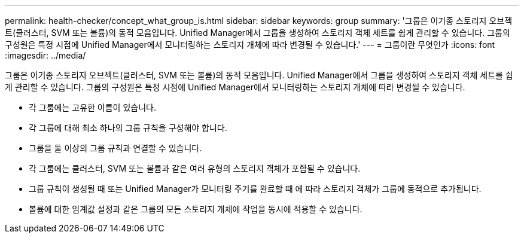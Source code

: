 ---
permalink: health-checker/concept_what_group_is.html 
sidebar: sidebar 
keywords: group 
summary: '그룹은 이기종 스토리지 오브젝트(클러스터, SVM 또는 볼륨)의 동적 모음입니다. Unified Manager에서 그룹을 생성하여 스토리지 객체 세트를 쉽게 관리할 수 있습니다. 그룹의 구성원은 특정 시점에 Unified Manager에서 모니터링하는 스토리지 개체에 따라 변경될 수 있습니다.' 
---
= 그룹이란 무엇인가
:icons: font
:imagesdir: ../media/


[role="lead"]
그룹은 이기종 스토리지 오브젝트(클러스터, SVM 또는 볼륨)의 동적 모음입니다. Unified Manager에서 그룹을 생성하여 스토리지 객체 세트를 쉽게 관리할 수 있습니다. 그룹의 구성원은 특정 시점에 Unified Manager에서 모니터링하는 스토리지 개체에 따라 변경될 수 있습니다.

* 각 그룹에는 고유한 이름이 있습니다.
* 각 그룹에 대해 최소 하나의 그룹 규칙을 구성해야 합니다.
* 그룹을 둘 이상의 그룹 규칙과 연결할 수 있습니다.
* 각 그룹에는 클러스터, SVM 또는 볼륨과 같은 여러 유형의 스토리지 객체가 포함될 수 있습니다.
* 그룹 규칙이 생성될 때 또는 Unified Manager가 모니터링 주기를 완료할 때 에 따라 스토리지 객체가 그룹에 동적으로 추가됩니다.
* 볼륨에 대한 임계값 설정과 같은 그룹의 모든 스토리지 개체에 작업을 동시에 적용할 수 있습니다.

